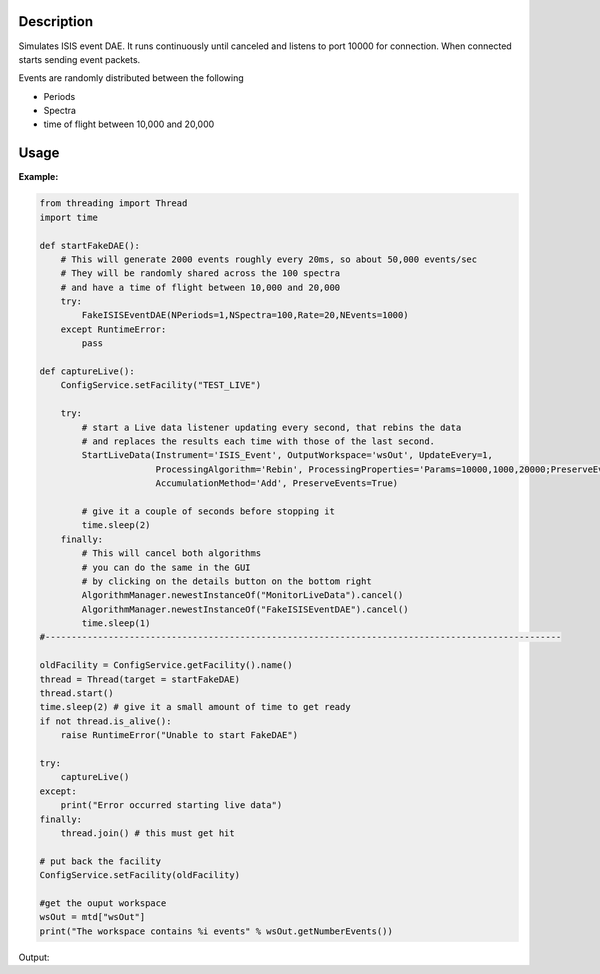 .. algorithm::

.. summary::

.. relatedalgorithms::

.. properties::

Description
-----------

Simulates ISIS event DAE. It runs continuously until canceled and
listens to port 10000 for connection. When connected starts sending
event packets.

Events are randomly distributed between the following

- Periods
- Spectra
- time of flight between 10,000 and 20,000


Usage
-----

**Example:**

.. This test is currently hanging on macOS as the MonitorLiveData algorithm
   is taking a long time to cancel

.. code-block:: python

    from threading import Thread
    import time

    def startFakeDAE():
        # This will generate 2000 events roughly every 20ms, so about 50,000 events/sec
        # They will be randomly shared across the 100 spectra
        # and have a time of flight between 10,000 and 20,000
        try:
            FakeISISEventDAE(NPeriods=1,NSpectra=100,Rate=20,NEvents=1000)
        except RuntimeError:
            pass

    def captureLive():
        ConfigService.setFacility("TEST_LIVE")

        try:
            # start a Live data listener updating every second, that rebins the data
            # and replaces the results each time with those of the last second.
            StartLiveData(Instrument='ISIS_Event', OutputWorkspace='wsOut', UpdateEvery=1,
                          ProcessingAlgorithm='Rebin', ProcessingProperties='Params=10000,1000,20000;PreserveEvents=1',
                          AccumulationMethod='Add', PreserveEvents=True)

            # give it a couple of seconds before stopping it
            time.sleep(2)
        finally:
            # This will cancel both algorithms
            # you can do the same in the GUI
            # by clicking on the details button on the bottom right
            AlgorithmManager.newestInstanceOf("MonitorLiveData").cancel()
            AlgorithmManager.newestInstanceOf("FakeISISEventDAE").cancel()
            time.sleep(1)
    #--------------------------------------------------------------------------------------------------

    oldFacility = ConfigService.getFacility().name()
    thread = Thread(target = startFakeDAE)
    thread.start()
    time.sleep(2) # give it a small amount of time to get ready
    if not thread.is_alive():
        raise RuntimeError("Unable to start FakeDAE")

    try:
        captureLive()
    except:
        print("Error occurred starting live data")
    finally:
        thread.join() # this must get hit

    # put back the facility
    ConfigService.setFacility(oldFacility)

    #get the ouput workspace
    wsOut = mtd["wsOut"]
    print("The workspace contains %i events" % wsOut.getNumberEvents())

Output:

.. testoutput:: exFakeISISEventDAE
   :options: +ELLIPSIS, +NORMALIZE_WHITESPACE

    The workspace contains ... events

.. categories::

.. sourcelink::
